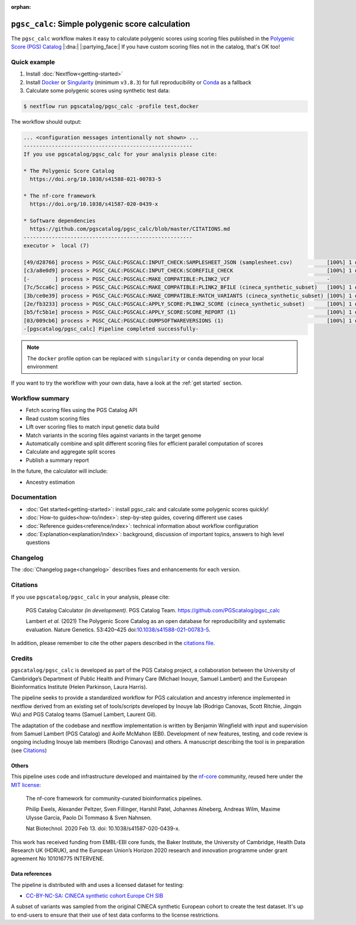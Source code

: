 :orphan:
   
``pgsc_calc``: Simple polygenic score calculation
=================================================

The ``pgsc_calc`` workflow makes it easy to calculate polygenic scores using
scoring files published in the `Polygenic Score (PGS) Catalog`_ |:dna:|
|:partying_face:| If you have custom scoring files not in the catalog, that's OK
too!

.. _`Polygenic Score (PGS) Catalog`: https://www.pgscatalog.org/

Quick example
-------------

1. Install :doc:`Nextflow<getting-started>`
2. Install `Docker`_ or `Singularity`_ (minimum ``v3.8.3``) for full
   reproducibility or `Conda`_ as a fallback
3. Calculate some polygenic scores using synthetic test data:

.. code-block:: console

    $ nextflow run pgscatalog/pgsc_calc -profile test,docker

The workflow should output:

.. code-block:: console

    ... <configuration messages intentionally not shown> ...
    ------------------------------------------------------
    If you use pgscatalog/pgsc_calc for your analysis please cite:

    * The Polygenic Score Catalog
      https://doi.org/10.1038/s41588-021-00783-5

    * The nf-core framework
      https://doi.org/10.1038/s41587-020-0439-x

    * Software dependencies
      https://github.com/pgscatalog/pgsc_calc/blob/master/CITATIONS.md
    ------------------------------------------------------
    executor >  local (7)

    [49/d28766] process > PGSC_CALC:PGSCALC:INPUT_CHECK:SAMPLESHEET_JSON (samplesheet.csv)           [100%] 1 of 1 ✔
    [c3/a8e0d9] process > PGSC_CALC:PGSCALC:INPUT_CHECK:SCOREFILE_CHECK                              [100%] 1 of 1 ✔
    [-        ] process > PGSC_CALC:PGSCALC:MAKE_COMPATIBLE:PLINK2_VCF                               -
    [7c/5cca6c] process > PGSC_CALC:PGSCALC:MAKE_COMPATIBLE:PLINK2_BFILE (cineca_synthetic_subset)   [100%] 1 of 1 ✔
    [3b/ce0e39] process > PGSC_CALC:PGSCALC:MAKE_COMPATIBLE:MATCH_VARIANTS (cineca_synthetic_subset) [100%] 1 of 1 ✔
    [2e/fb3233] process > PGSC_CALC:PGSCALC:APPLY_SCORE:PLINK2_SCORE (cineca_synthetic_subset)       [100%] 1 of 1 ✔
    [b5/fc5b1e] process > PGSC_CALC:PGSCALC:APPLY_SCORE:SCORE_REPORT (1)                             [100%] 1 of 1 ✔
    [03/009cb6] process > PGSC_CALC:PGSCALC:DUMPSOFTWAREVERSIONS (1)                                 [100%] 1 of 1 ✔
    -[pgscatalog/pgsc_calc] Pipeline completed successfully-
                
.. note:: The ``docker`` profile option can be replaced with ``singularity`` or
          ``conda`` depending on your local environment

.. _`Docker`: https://docs.docker.com/get-docker/
.. _`Singularity`: https://sylabs.io/
.. _`Conda`: https://conda.io

If you want to try the workflow with your own data, have a look at the
:ref:`get started` section.
     
Workflow summary
----------------

- Fetch scoring files using the PGS Catalog API
- Read custom scoring files
- Lift over scoring files to match input genetic data build
- Match variants in the scoring files against variants in the target genome
- Automatically combine and split different scoring files for efficient parallel
  computation of scores  
- Calculate and aggregate split scores
- Publish a summary report

In the future, the calculator will include:

- Ancestry estimation

Documentation
-------------

- :doc:`Get started<getting-started>`: install pgsc_calc and calculate some polygenic scores quickly!
- :doc:`How-to guides<how-to/index>`: step-by-step guides, covering different use cases
- :doc:`Reference guides<reference/index>`: technical information about workflow configuration
- :doc:`Explanation<explanation/index>`: background, discussion of important topics, answers to high level
  questions

Changelog
---------

The :doc:`Changelog page<changelog>` describes fixes and enhancements for each version.

Citations
---------

If you use ``pgscatalog/pgsc_calc`` in your analysis, please cite:

    PGS Catalog Calculator `(in development)`. PGS Catalog
    Team. https://github.com/PGScatalog/pgsc_calc

    Lambert `et al.` (2021) The Polygenic Score Catalog as an open database for
    reproducibility and systematic evaluation.  Nature Genetics. 53:420–425
    doi:`10.1038/s41588-021-00783-5`_.

In addition, please remember to cite the other papers described in the `citations file`_.

.. _citations file: https://github.com/PGScatalog/pgsc_calc/blob/master/CITATIONS.md
.. _10.1038/s41588-021-00783-5: https://doi.org/10.1038/s41588-021-00783-5

Credits
-------

``pgscatalog/pgsc_calc`` is developed as part of the PGS Catalog project, a
collaboration between the University of Cambridge’s Department of Public Health
and Primary Care (Michael Inouye, Samuel Lambert) and the European
Bioinformatics Institute (Helen Parkinson, Laura Harris).

The pipeline seeks to provide a standardized workflow for PGS calculation and
ancestry inference implemented in nextflow derived from an existing set of
tools/scripts developed by Inouye lab (Rodrigo Canovas, Scott Ritchie, Jingqin
Wu) and PGS Catalog teams (Samuel Lambert, Laurent Gil).

The adaptation of the codebase and nextflow implementation is written by
Benjamin Wingfield with input and supervision from Samuel Lambert (PGS Catalog)
and Aoife McMahon (EBI). Development of new features, testing, and code review
is ongoing including Inouye lab members (Rodrigo Canovas) and others. A
manuscript describing the tool is in preparation (see `Citations <Citations_>`_)

Others
~~~~~~

This pipeline uses code and infrastructure developed and maintained by the
`nf-core`_ community, reused here under the `MIT license`_:

    The nf-core framework for community-curated bioinformatics pipelines.

    Philip Ewels, Alexander Peltzer, Sven Fillinger, Harshil Patel, Johannes
    Alneberg, Andreas Wilm, Maxime Ulysse Garcia, Paolo Di Tommaso & Sven
    Nahnsen.

    Nat Biotechnol. 2020 Feb 13. doi: 10.1038/s41587-020-0439-x.

This work has received funding from EMBL-EBI core funds, the Baker Institute,
the University of Cambridge, Health Data Research UK (HDRUK), and the European
Union’s Horizon 2020 research and innovation programme under grant agreement No
101016775 INTERVENE.

.. _MIT license: https://github.com/nf-core/tools/blob/master/LICENSE
.. _nf-core: https://nf-co.re


Data references
~~~~~~~~~~~~~~~

The pipeline is distributed with and uses a licensed dataset for testing:

- `CC-BY-NC-SA <https://creativecommons.org/licenses/by-nc-sa/4.0/>`_: `CINECA synthetic cohort Europe CH SIB <https://doi.org/10.5281/zenodo.5082689>`_

A subset of variants was sampled from the original CINECA synthetic European
cohort to create the test dataset. It's up to end-users to ensure that their use
of test data conforms to the license restrictions.
